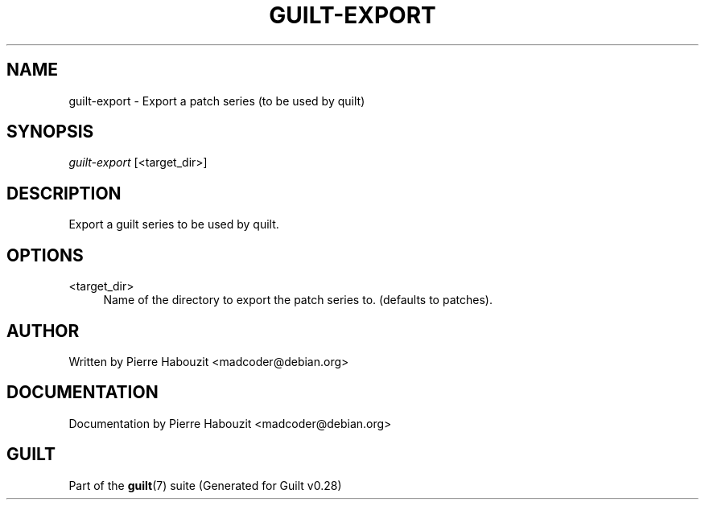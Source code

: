 .\"     Title: guilt-export
.\"    Author: 
.\" Generator: DocBook XSL Stylesheets v1.73.2 <http://docbook.sf.net/>
.\"      Date: 11/19/2007
.\"    Manual: 
.\"    Source: 
.\"
.TH "GUILT\-EXPORT" "1" "11/19/2007" "" ""
.\" disable hyphenation
.nh
.\" disable justification (adjust text to left margin only)
.ad l
.SH "NAME"
guilt-export - Export a patch series (to be used by quilt)
.SH "SYNOPSIS"
\fIguilt\-export\fR [<target_dir>]
.SH "DESCRIPTION"
Export a guilt series to be used by quilt\.
.SH "OPTIONS"
.PP
<target_dir>
.RS 4
Name of the directory to export the patch series to\. (defaults to patches)\.
.RE
.SH "AUTHOR"
Written by Pierre Habouzit <madcoder@debian\.org>
.SH "DOCUMENTATION"
Documentation by Pierre Habouzit <madcoder@debian\.org>
.SH "GUILT"
Part of the \fBguilt\fR(7) suite (Generated for Guilt v0\.28)

